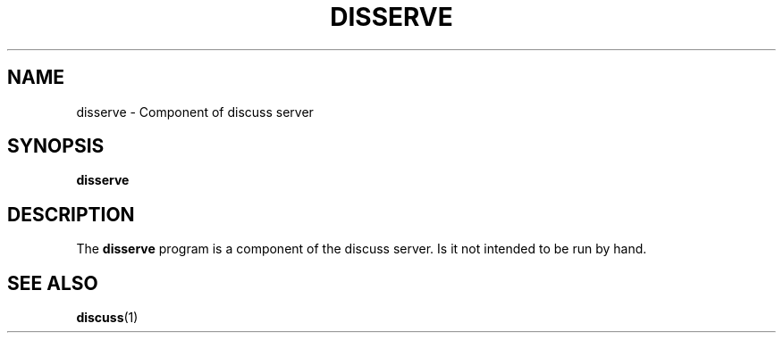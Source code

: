 .\" This is an -*- nroff -*- source file.
.\"
.TH DISSERVE 8 "9 September 2012" "Discuss" "deabthena-discuss-server"
.SH NAME
disserve \- Component of discuss server
.SH SYNOPSIS
.B disserve
.SH DESCRIPTION
The
.B disserve
program is a component of the discuss server.  Is it not intended to be
run by hand.
.SH SEE ALSO
.BR discuss (1)
